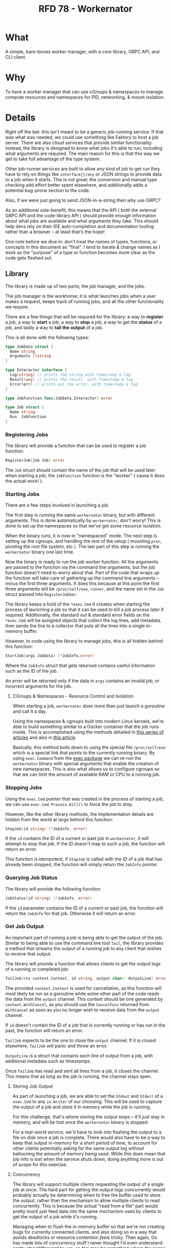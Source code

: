 #+HUGO_BASE_DIR: ./
#+HUGO_SECTION: ./
#+STARTUP: showall expand
#+options: toc:nil
#+begin_src yaml :exports results :results value html
  ---
  authors: Sean Hagen (sean.hagen@gmail.com)
  state: draft
  ---
#+end_src
#+TITLE: RFD 78 - Workernator

* What
A simple, bare-bones worker manager, with a core library, GRPC API, and CLI
client.

* Why
To have a worker manager that can use cGroups & namespaces to manage compute
resources and namespaces for PID, networking, & mount isolation.

* Details
Right off the bat: this isn't meant to be a generic job-running service. If that
was what was needed, we could use something like Faktory to host a job
server. There are also cloud services that provide similar
functionality. Instead, the library is designed to know what jobs it's able to
run; including what arguments are required. The main reason for this is that
this way we get to take full advantage of the type system.

Other job-runner services are built to allow /any/ kind of job to get run they
have to rely on things like =interface{}/any= or JSON strings to provide data to
a job when it starts. This is not great; the conversion and manual type checking
add effort better spent elsewhere, and additionally adds a potential bug-prone
section to the code.

Also, if we were just going to send JSON-in-a-string then why use GRPC?

As an additional side-benefit, this means that the API ( both the external GRPC
API and the code-library API ) should provide enough information about what jobs
are available and what arguments they take. This should help devs rely on their
IDE auto-completion and documentation tooling rather than a browser -- at least
that's the hope!

One note before we dive in: don't treat the names of types, functions, or
concepts in this document as "final". I tend to iterate & change names as I work
as the "purpose" of a type or function becomes more clear as the code gets
fleshed out.

** Library
The library is made up of two parts; the job manager, and the jobs.

The job manager is the workhorse; it is what launches jobs when a user makes a
request, keeps track of running jobs, and all the other functionality we
require.

There are a few things that will be required for the library: a way to *register*
a job, a way to *start* a job, a way to *stop* a job, a way to get the *status* of a
job, and lastly a way to *tail the output* of a job.

This is all done with the following types:

#+begin_src go
  type JobData struct {
    Name string
    Arguments []string
  }

  type Interactor interface {
    Log(string) // prints the string with timestamp & tag
    Result(any) // prints the result, with timestamp & tag
    Error(err) // prints out the error, with timestamp & tag
  }

  type JobFunction func(JobData,Interactor) error

  type Job struct {
    Name string
    Run  JobFunction
  }
#+end_src

*** Registering Jobs
The library will provide a function that can be used to register a job function:

#+begin_src go
RegisterJob(job Job) error
#+end_src

The =Job= struct should contain the name of the job that will be used later when
starting a job; the =JobFunction= function is the "worker" ( cause it does the
actual work! ).

*** Starting Jobs
There are a few steps involved in launching a job.

The first step is running the same =workernator= binary, but with different
arguments. This is done automatically by =workernator=, don't worry! This is done
to set up the namespaces so that we've got some resource isolation.

When the binary runs, it is now in "namespaced" mode. The next step is setting
up the cgroups, and handling the rest of the setup ( mounting =proc=, pivoting the
root file system, etc ). The last part of this step is running the =workernator=
binary one last time.

Now the binary is ready to run the job worker function. All the arguments are
passed to the function via the command line arguments, but the job function
doesn't need to worry about that. Part of the code that wraps up the function
will take care of gathering up the command line arguments -- minus the first
three arguments. It does this because at this point the first three arguments
will be =/proc/self/exe=, =runner=, and the name set in the =Job= struct passed into
=RegisterJobber=.

The library keeps a hold of the =*exec.Cmd= it creates when starting the process
of launching a job so that it can be used to kill a job process later if
required. Additionally, the standard out & standard error fields on the
=*exec.Cmd= will be assigned objects that collect the log lines, add metadata,
then sends the line to a collector that puts all the lines into a single
in-memory buffer.

However, to code using the library to manage jobs, this is all hidden behind
this function:

#+begin_src go
StartJob(args JobData) (*JobInfo,error)
#+end_src

Where the =JobInfo= struct that gets returned contains useful information such as
the ID of the job.

An error will be returned only if the data in =args= contains an invalid job, or
incorrect arguments for the job.

**** CGroups & Namespaces - Resource Control and Isolation
When starting a job, =workernator= does more than just launch a goroutine and call
it a day.

Using the namespaces & cgroups built into modern Linux kernels, we're able to
build something similar to a Docker container that the job runs inside. This is
accomplished using the methods detailed in [[https://medium.com/@teddyking/linux-namespaces-850489d3ccf][this series of articles]] and also in
[[https://www.infoq.com/articles/build-a-container-golang/][this article]].

Basically, this method boils down to using the special file =/proc/self/exe= which
is a special link that points to the currently running binary. By using
=exec.Command= from the [[https://pkg.go.dev/os/exec][exec package]] we can re-run the =workernator= binary with
special arguments that enable the creation of new namespaces. This is also what
allows us to configure cgroups so that we can limit the amount of available RAM
or CPU to a running job.

*** Stopping Jobs
Using the =exec.Cmd= pointer that was created in the process of starting a job, we
can use =exec.Cmd.Process.Kill()= to force the job to stop.

However, like the other library methods, the implementation details are hidden
from the world at large behind this function:

#+begin_src go
StopJob(id string) (*JobInfo, error)
#+end_src

If the =id= contains the ID of a current or past job in =workernator=, it will
attempt to stop that job. If the ID doesn't map to such a job, the function will
return an error.

This function is idempotent, if =StopJob= is called with the ID of a job that has
already been stopped, the function will simply return the =JobInfo= pointer.

*** Querying Job Status
The library will provide the following function:

#+begin_src go
JobStatus(id string) (*JobInfo, error)  
#+end_src

If the =id= parameter contains the ID of a current or past job, the function will
return the =JobInfo= for that job. Otherwise it will return an error.

*** Get Job Output
An important part of running a job is being able to get the output of the
job. Similar to being able to use the command line tool =tail=, the library
provides a method that streams the output of a running job to any client that
wishes to receive that output.

The library will provide a function that allows clients to get the output logs
of a running or completed job:

#+begin_src go
TailJob(ctx context.Context, id string, output chan<- OutputLine) error
#+end_src

The provided =context.Context= is used for cancellation, as this function will
most likely be run as a goroutine while some other part of the code reads the
data from the =output= channel. This context should be one generated by
=context.WithCancel=, as you should use the =CancelFunc= returned from =WithCancel= as
soon as you no longer wish to receive data from the =output= channel.

If =id= doesn't contain the ID of a job that is currently running or has run in
the past, the function will return an error.

=TailJob= expects to be the one to close the =output= channel. If it is closed
elsewhere, =TailJob= /will/ panic and throw an error.

=OutputLine= is a struct that contains each line of output from a job, with
additional metadata such as timestamps.

Once =TailJob= has read and sent all lines from a job, it closes the channel. This
means that as long as the job is running, the channel stays open.

**** Storing Job Output
As part of launching a job, we are able to set the =Stdout= and =Stderr= of a
=exec.Cmd= to any =io.Writer= of our choosing. This will be used to capture the
output of a job and store it in memory while the job is running.

For this challenge, that's where storing the output stops -- it'll just stay in
memory, and will be lost once the =workernator= binary is stopped.

For a real-world service, we'd have to look into flushing the output to a file
on disk once a job is complete. There would also have to be a way to keep that
output in-memory for a short period of time, to account for other clients
potentially asking for the same output log without ballooning the amount of
memory being used. While this does mean that job info is lost when the service
shuts down, doing anything more is out of scope for this exercise.

**** Concurrency
The library will support multiple clients requesting the output of a single job
at once. The hard part for getting the output logs concurrently would probably
actually be determining when to free the buffer used to store the output, rather
than the mechanism to allow multiple clients to read concurrently. This is
because the actual "read from a file" part would pretty much just feed data into
the same mechanism used by clients to get the output of a job while it's running.

Managing when to flush the in-memory buffer so that we're not creating bugs for
currently connected clients, and also doing so in a way that avoids deadlocks or
resource contention /feels/ tricky. Then again, Go has made lots of concurrency
stuff I never thought I'd even understand pretty straightforward to use, so this
may be something where the scope changes drastically as actual code starts
getting written. However, as we're sticking with simple and small scope, the
library will simply keep all the output in memory for now. 

** API
    GRPC API to start/stop/get status/stream output of a running process.
    Use mTLS authentication and verify client certificate.
      Set up strong set of cipher suites for TLS and good crypto setup for certificates.
      Do not use any other authentication protocols on top of mTLS.
    Use a simple authorization scheme.
    
*** GRPC API Definition
We're not going to go over the entire protobuf definition here, instead we'll
cover some of the design decisions so we're all on the same page. However,
please do check out [[/proto/workernator.proto][workernator.proto]] to see the entire protobuf definition.

**** Job Type
As part of the definition of a job, each job has a 'type'. This type defines
what the job does, as well as what arguments it expects.

In addition to the three pre-defined jobs ( "Fibonacci", "Expression Evaluator",
and "Wait Then Send" ), there is also a '0-th' job type: =Noop=. This is because
in Go, the default value for a variable with type =JobType= is 0. Rather than have
this be the value for an "actual" job, instead this is assigned to a job that
does nothing and doesn't print anything. This way, a configuration, programmer,
or simple clumsy-fingered mistake won't start the wrong job.

**** Job Request Messages
There are two potential messages that each of =Stop=, =Status=, and =Tail= could
have used:

 - a generic =Id= message that simply contained the job ID, OR
 - a method-specific message that contains the job ID
 
The first variation is a bit nicer; instead of three different message types
that contain the same data you just have one. So you'd get this:

#+begin_src protobuf
service Service {
  rpc Start(JobStartRequest) returns (Job){}
  rpc Stop(JobId) returns (Job){}
  rpc Status(JobId) returns (Job) {}
  rpc Tail(JobId) returns (stream TailJobResponse){}
}
#+end_src
 
However, there is a somewhat large drawback to this. 

For example, what happens if we want to add a timeout field to the request we
send to =Stop=? Or if we want =Status= to additionally return all of the current log
lines for the job? Maybe we want to be able to have =Tail= only start from the
most recent message and then continue from there -- or to only show the last N
log lines.

Each of these would require one of two things. Either the =JobId= message gets
overloaded to the point of being nearly useless -- or each method gets its own
message type.

This is the route I chose, as I can see lots of potential functionality
requiring expanding each of the request messages for =Stop=, =Status=, and =Tail=.

**** The "Arguments" Message Type
Not a lot to say about this one, but just in case you were curious: this message
type is here so that there's no chance that the =args= field in the =Job= message
type and the =args= field in the =JobStartRequest= message type don't accidentally
diverge.

**** Separate Folders
This one is mostly a personal preference thing, but I prefer to keep the
protobuf definition files separate from the code generated from those
files. This is mostly so that if there's a need to generate code for other
languages that there's already a clear pattern as to how that should work and
where files should go.

*** Authentication
The GRPC service will use mTLS for authentication. A unique certificate will be
generated for each client.

The server and client libraries will be configured to use TLS v1.3, with only
these two ciphers:

 - =tls.TLS_CHACHA20_POLY1305_SHA256=
 - =tls.TLS_AES_128_GCM_SHA256=
   
**** NOTE: Clarification Required
Ask for more detail on what they mean by "good crypto setup for certificates".

*** Authorization
Rather than using JWT or something else to authorize users, instead we'll use
some of the features of TLS!

One of the things that can be configured while generating a TLS certificate is
the 'distinguished names', or subjects. These are things like country, state or
province, locality ( ie, city ) -- as well as organization & common name. These
values are usually used to verify that a TLS certificate is the right one for
the site you're navigating to; your browser checks the common name to see if it
matches the domain you're on.

However, we can use it for other things; things like authorization!

The client certificate that is generated will contain a few subjects with
slightly different meanings.

Below is each subject key, the 'proper' name, and what we're using it for ( if
we're using it differently than the name would suggest ).
**** Keys
***** Organization Name
*Key:* O

Using this basically as intended, putting 'Teleport' as the value.

***** Organizational Unit Name
*Key:* OU

I'm putting =workernator=, with the idea that this could be used to put the name
of the service the certificate is meant to be used with.

***** Common Name
*Key:* CN

Typically used for the name of the person "responsible" for the TLS certificate
on the server, we're using it to identify whether the certificate is meant to be
used by a server or a client. Handy for when things get mis-named!

***** Locality Name
*Key:* L

This is normally used to name the city or local region where the server or
server admin is located.

Here we're going to use it to identify the user making a request. This will be
used to look up what permissions and abilities the user has.

**** Usage
The *O*, *ON*, and *CN* keys are the "core" keys, and should be present regardless of
whether the certificate is meant to be used by a server or a client. Both
clients and servers will use those three keys when validating a certificate.

As for the *L* key, only the servers will pay attention and use that key. Clients
will ignore this key if it's in a server certificate.

** Command-Line Client
The client is going to be built using [[https://cobra.dev/][cobra]].

If called with no arguments, it will print out some basic information and some
usage hints:

#+begin_src 
$ workernator 
Workernator is a job-runner library, server, and CLI client used for
long-running tasks you don't want to run as part of your core service.

This is the CLI client application, which allows you to start jobs,
stop jobs, get the status of jobs, and tail the output of any job.

Usage:
  workernator [command]

Available Commands:
  completion  Generate the autocompletion script for the specified shell
  help        Help about any command
  jobs        A brief description of your command

Flags:
  -h, --help     help for workernator
  -t, --toggle   Help message for toggle

Use "workernator [command] --help" for more information about a command.  
#+end_src

From here on, the output of the command will be truncated for clarity and
comprehension.

*** Starting, Stopping, & Getting Job Status
All the sub-commands for managing jobs are available under 'jobs':

#+begin_src
--- truncated ---
Usage:
  workernator jobs [command]

Available Commands:
  start       Start a job in the server
  status      Get the status of a job
  stop        Stop a running job
  tail        View the output of a command
--- truncated ---
#+end_src

The client knows what jobs can be run, and will list them when you call
=workernator jobs start= without any further arguments:

#+begin_src
--- truncated ---
Available Commands:
  eval        Evaluate a mathmatical formula
  fib         Calculate the value of a position in the Fibonacci sequence
  noop        A job that does nothing
  wait        Wait for a set number of seconds before sending an empty HTTP POST request to a URL
--- truncated ---  
#+end_src

Each job has it's own arguments, and =workernator= will let you know what's
required if you run =workernator jobs start <name>= without any further arguments,
or if you use =workernator jobs start <name> --help= to view the built-in help
docs.

Once you've filled out all the required arguments, if the job is started
successfully the ID of the newly created job will be printed out before the
command exits:

#+begin_src
$ workernator jobs start fib 3
Contacting server...
Starting job...

Job started, ID is 'XE38YM'

#+end_src

This ID can then be used to get the status of a job:

#+begin_src
$ workernator jobs status XE38YM
Contacting server...
Getting info for job XE38YM...

Job Status:
ID: XE38YM
Name: Fibonacci
Arguments:
  - Number:   3
Status:     Complete
Started:    2022-07-07 16:34:03
Finished:   2022-07-07 16:34:04
Duration:   1 second

#+end_src

This is the same way stopping a job works:

#+begin_src
$ workernator jobs stop XE38YM
Contacting server...
Stopping job XE38YM...

Done, job stopped.

#+end_src

As a note, if the job has already finished, the =stop= command will still report
the job is stopped -- no complaints about "job already completed" or
anything. The =stop= and =status= commands ( and the =tail= command ) will only return
an error if the ID given doesn't match the ID of a running or completed job.

Tailing output is also as simple as getting the status or stopping a job:

#+begin_src
$ workernator jobs tail XE38YM
2022-07-07 12:34:54 [JOB] Starting job 'Fibonacci'
2022-07-07 12:34:55 [FIB] Calculating the value of the 3rd value in the Fibonacci sequence
2022-07-07 12:34:55 [FIB] Using lookup; value is '1'.
2022-07-07 12:34:55 [RESULT] 1
2022-07-07 12:34:56 [JOB] Complete

Job finished, no more output, exiting tail!
  
#+end_src

As you can see, once a job has stopped =workernator= will exit.

** Security
